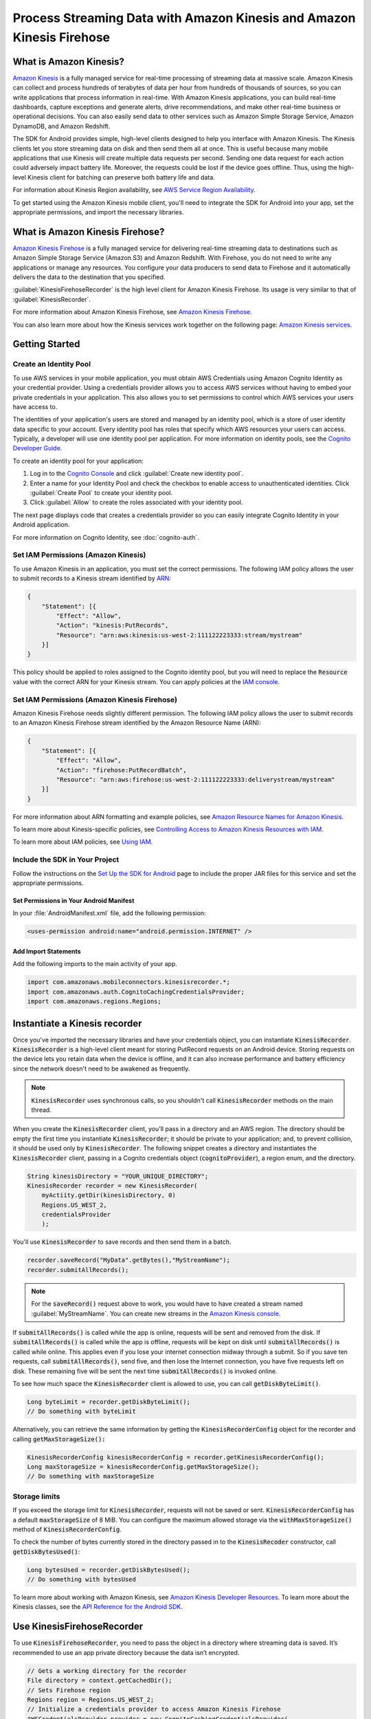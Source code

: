 .. Copyright 2010-2016 Amazon.com, Inc. or its affiliates. All Rights Reserved.

   This work is licensed under a Creative Commons Attribution-NonCommercial-ShareAlike 4.0
   International License (the "License"). You may not use this file except in compliance with the
   License. A copy of the License is located at http://creativecommons.org/licenses/by-nc-sa/4.0/.

   This file is distributed on an "AS IS" BASIS, WITHOUT WARRANTIES OR CONDITIONS OF ANY KIND,
   either express or implied. See the License for the specific language governing permissions and
   limitations under the License.

.. highlight:: java

######################################################################
Process Streaming Data with Amazon Kinesis and Amazon Kinesis Firehose
######################################################################

What is Amazon Kinesis?
=======================

`Amazon Kinesis <http://aws.amazon.com/kinesis/>`_ is a fully managed service for real-time
processing of streaming data at massive scale. Amazon Kinesis can collect and process hundreds of
terabytes of data per hour from hundreds of thousands of sources, so you can write applications that
process information in real-time. With Amazon Kinesis applications, you can build real-time
dashboards, capture exceptions and generate alerts, drive recommendations, and make other real-time
business or operational decisions. You can also easily send data to other services such as Amazon
Simple Storage Service, Amazon DynamoDB, and Amazon Redshift.

The SDK for Android provides simple, high-level clients designed to help you interface with Amazon
Kinesis. The Kinesis clients let you store streaming data on disk and then send them all at once.
This is useful because many mobile applications that use Kinesis will create multiple data requests
per second. Sending one data request for each action could adversely impact battery life. Moreover,
the requests could be lost if the device goes offline. Thus, using the high-level Kinesis client for
batching can preserve both battery life and data.

For information about Kinesis Region availability, see  `AWS Service Region Availability
<http://aws.amazon.com/about-aws/global-infrastructure/regional-product-services/>`_.

To get started using the Amazon Kinesis mobile client, you'll need to integrate the SDK for Android
into your app, set the appropriate permissions, and import the necessary libraries.

What is Amazon Kinesis Firehose?
=======================

`Amazon Kinesis Firehose <http://aws.amazon.com/kinesis/firehose/>`_ is a fully managed service for
delivering real-time streaming data to destinations such as Amazon Simple Storage Service (Amazon
S3) and Amazon Redshift. With Firehose, you do not need to write any applications or manage any
resources. You configure your data producers to send data to Firehose and it automatically delivers
the data to the destination that you specified.

:guilabel:`KinesisFirehoseRecorder` is the high level client for Amazon Kinesis Firehose. Its usage
is very similar to that of :guilabel:`KinesisRecorder`.

For more information about Amazon Kinesis Firehose, see `Amazon Kinesis Firehose
<http://docs.aws.amazon.com/firehose/latest/dev/what-is-this-service.html>`_.

You can also learn more about how the Kinesis services work together on the following page: `Amazon
Kinesis services <http://aws.amazon.com/kinesis/>`_.

Getting Started
===============

Create an Identity Pool
-----------------------

To use AWS services in your mobile application, you must obtain AWS Credentials using Amazon Cognito
Identity as your credential provider. Using a credentials provider allows you to access AWS services
without having to embed your private credentials in your application. This also allows you to set
permissions to control which AWS services your users have access to.

The identities of your application's users are stored and managed by an identity pool, which is a
store of user identity data specific to your account. Every identity pool has roles that specify
which AWS resources your users can access. Typically, a developer will use one identity pool per
application. For more information on identity pools, see the `Cognito Developer Guide
<http://docs.aws.amazon.com/cognito/devguide/identity/identity-pools/>`_.

To create an identity pool for your application:

#. Log in to the `Cognito Console <https://console.aws.amazon.com/cognito/home>`_ and click
   :guilabel:`Create new identity pool`.

#. Enter a name for your Identity Pool and check the checkbox to enable access to unauthenticated
   identities. Click :guilabel:`Create Pool` to create your identity pool.

#. Click :guilabel:`Allow` to create the roles associated with your identity pool.

The next page displays code that creates a credentials provider so you can easily integrate Cognito
Identity in your Android application.

For more information on Cognito Identity, see :doc:`cognito-auth`.

Set IAM Permissions (Amazon Kinesis)
-------------------

To use Amazon Kinesis in an application, you must set the correct permissions. The following IAM
policy allows the user to submit records to a Kinesis stream identified by `ARN
<http://docs.aws.amazon.com/general/latest/gr/aws-arns-and-namespaces.html>`_:

.. code-block:: java

    {
        "Statement": [{
            "Effect": "Allow",
            "Action": "kinesis:PutRecords",
            "Resource": "arn:aws:kinesis:us-west-2:111122223333:stream/mystream"
        }]
    }

This policy should be applied to roles assigned to the Cognito identity pool, but you will need to
replace the :code:`Resource` value with the correct ARN for your Kinesis stream. You can apply
policies at the `IAM console <https://console.aws.amazon.com/iam/>`_.


Set IAM Permissions (Amazon Kinesis Firehose)
---------------------------------------------

Amazon Kinesis Firehose needs slightly different permission. The following IAM policy allows the
user to submit records to an Amazon Kinesis Firehose stream identified by the Amazon Resource Name
(ARN):

.. code-block:: java

    {
        "Statement": [{
            "Effect": "Allow",
            "Action": "firehose:PutRecordBatch",
            "Resource": "arn:aws:firehose:us-west-2:111122223333:deliverystream/mystream"
        }]
    }

For more information about ARN formatting and example policies, see `Amazon Resource Names for
Amazon Kinesis
<http://docs.aws.amazon.com/kinesis/latest/dev/kinesis-using-iam.html#kinesis-using-iam-arn-format>`_.

To learn more about Kinesis-specific policies, see
`Controlling Access to Amazon Kinesis Resources with IAM
<http://docs.aws.amazon.com/kinesis/latest/dev/kinesis-using-iam.html>`_.

To learn more about IAM policies, see `Using IAM
<http://docs.aws.amazon.com/IAM/latest/UserGuide/IAM_Introduction.html>`_.

Include the SDK in Your Project
-------------------------------

Follow the instructions on the `Set Up the SDK for Android
<http://docs.aws.amazon.com/mobile/sdkforandroid/developerguide/setup.html>`_ page to include the
proper JAR files for this service and set the appropriate permissions.

Set Permissions in Your Android Manifest
~~~~~~~~~~~~~~~~~~~~~~~~~~~~~~~~~~~~~~~~

In your :file:`AndroidManifest.xml` file, add the following permission:

.. code-block:: java

    <uses-permission android:name="android.permission.INTERNET" />

Add Import Statements
~~~~~~~~~~~~~~~~~~~~~

Add the following imports to the main activity of your app.

.. code-block:: java

    import com.amazonaws.mobileconnectors.kinesisrecorder.*;
    import com.amazonaws.auth.CognitoCachingCredentialsProvider;
    import com.amazonaws.regions.Regions;

Instantiate a Kinesis recorder
==============================

Once you've imported the necessary libraries and have your credentials object, you can instantiate
:code:`KinesisRecorder`. :code:`KinesisRecorder` is a high-level client meant for storing PutRecord
requests on an Android device. Storing requests on the device lets you retain data when the device
is offline, and it can also increase performance and battery efficiency since the network doesn't
need to be awakened as frequently.

.. note:: :code:`KinesisRecorder` uses synchronous calls, so you shouldn't call
   :code:`KinesisRecorder` methods on the main thread.

When you create the :code:`KinesisRecorder` client, you'll pass in a directory and an AWS region.
The directory should be empty the first time you instantiate :code:`KinesisRecorder`; it should be
private to your application; and, to prevent collision, it should be used only by
:code:`KinesisRecorder`.  The following snippet creates a directory and instantiates the
:code:`KinesisRecorder` client, passing in a Cognito credentials object (:code:`cognitoProvider`), a
region enum, and the directory.

.. code-block:: java

    String kinesisDirectory = "YOUR_UNIQUE_DIRECTORY";
    KinesisRecorder recorder = new KinesisRecorder(
        myActiity.getDir(kinesisDirectory, 0)
        Regions.US_WEST_2,
        credentialsProvider
        );

You'll use :code:`KinesisRecorder` to save records and then send them in a batch.

.. code-block:: java

    recorder.saveRecord("MyData".getBytes(),"MyStreamName");
    recorder.submitAllRecords();

.. note:: For the :code:`saveRecord()` request above to work, you would have to have created a
   stream named :guilabel:`MyStreamName`. You can create new streams in the `Amazon Kinesis console
   <https://console.aws.amazon.com/kinesis>`_.

If :code:`submitAllRecords()` is called while the app is online, requests will be sent and removed
from the disk. If :code:`submitAllRecords()` is called while the app is offline, requests will be
kept on disk until :code:`submitAllRecords()` is called while online. This applies even if you lose
your internet connection midway through a submit. So if you save ten requests, call
:code:`submitAllRecords()`, send five, and then lose the Internet connection, you have five requests
left on disk. These remaining five will be sent the next time :code:`submitAllRecords()` is invoked
online.

To see how much space the :code:`KinesisRecorder` client is allowed to use, you can call
:code:`getDiskByteLimit()`.

.. code-block:: java

    Long byteLimit = recorder.getDiskByteLimit();
    // Do something with byteLimit

Alternatively, you can retrieve the same information by getting the :code:`KinesisRecorderConfig`
object for the recorder and calling :code:`getMaxStorageSize():`

.. code-block:: java

    KinesisRecorderConfig kinesisRecorderConfig = recorder.getKinesisRecorderConfig();
    Long maxStorageSize = kinesisRecorderConfig.getMaxStorageSize();
    // Do something with maxStorageSize

Storage limits
--------------

If you exceed the storage limit for :code:`KinesisRecorder`, requests will not be saved or sent.
:code:`KinesisRecorderConfig` has a default :code:`maxStorageSize` of 8 MiB. You can configure the
maximum allowed storage via the :code:`withMaxStorageSize()` method of
:code:`KinesisRecorderConfig`.

To check the number of bytes currently stored in the directory passed in to the
:code:`KinesisRecoder` constructor, call :code:`getDiskBytesUsed()`:

.. code-block:: java

    Long bytesUsed = recorder.getDiskBytesUsed();
    // Do something with bytesUsed

To learn more about working with Amazon Kinesis, see `Amazon Kinesis Developer Resources
<http://aws.amazon.com/kinesis/developer-resources/>`_. To learn more about the Kinesis classes, see
the `API Reference for the Android SDK <http://docs.aws.amazon.com/AWSAndroidSDK/latest/javadoc/>`_.


Use KinesisFirehoseRecorder
===========================

To use :code:`KinesisFirehoseRecorder`, you need to pass the object in a directory where streaming
data is saved. It’s recommended to use an app private directory because the data isn’t encrypted.

.. code-block:: java

    // Gets a working directory for the recorder
    File directory = context.getCachedDir();
    // Sets Firehose region
    Regions region = Regions.US_WEST_2;
    // Initialize a credentials provider to access Amazon Kinesis Firehose
    AWSCredentialsProvider provider = new CognitoCachingCredentialsProvider(
            context,
            "identityPoolId",
            Regions.US_EAST_1); // region of your Amazon Cognito identity pool
    KinesisFirehoseRecorder firehoseRecorder = new KinesisFirehoseRecorder(
            directory, region, provider);

    // Start to save data, either a String or a byte array
    firehoseRecorder.saveRecord("Hello world!\n");
    firehoseRecorder.saveRecord("Streaming data to Amazon S3 via Amazon Kinesis Firehose is easy.\n");

    // Send previously saved data to Amazon Kinesis Firehose
    // Note: submitAllRecords() makes network calls, so wrap it in an AsyncTask.
    new AsyncTask<Void, Void, Void>() {
        @Override
        protected Void doInBackground(Void... v) {
            try {
                firehoseRecorder.submitAllRecords();
            } catch (AmazonClientException ace) {
                // handle error
            }
        }
    }.execute();

To learn more about working with Amazon Kinesis Firehose, see `Amazon Kinesis Firehose
<http://docs.aws.amazon.com/firehose/latest/dev/what-is-this-service.html>`_.

To learn more about the Kinesis Firehose classes, see the `API Reference for the Android SDK
<http://docs.aws.amazon.com/AWSAndroidSDK/latest/javadoc/>`_.

